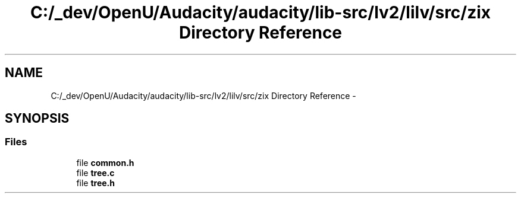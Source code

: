 .TH "C:/_dev/OpenU/Audacity/audacity/lib-src/lv2/lilv/src/zix Directory Reference" 3 "Thu Apr 28 2016" "Audacity" \" -*- nroff -*-
.ad l
.nh
.SH NAME
C:/_dev/OpenU/Audacity/audacity/lib-src/lv2/lilv/src/zix Directory Reference \- 
.SH SYNOPSIS
.br
.PP
.SS "Files"

.in +1c
.ti -1c
.RI "file \fBcommon\&.h\fP"
.br
.ti -1c
.RI "file \fBtree\&.c\fP"
.br
.ti -1c
.RI "file \fBtree\&.h\fP"
.br
.in -1c
